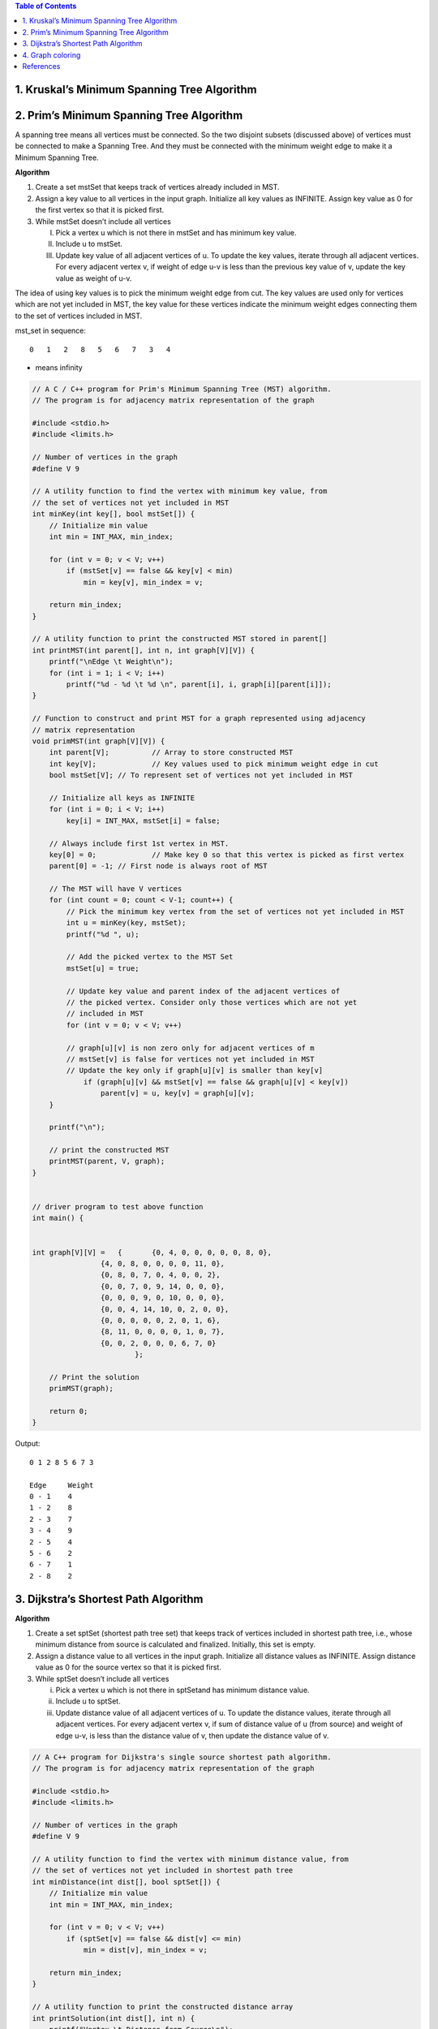 
.. contents:: Table of Contents

1.	Kruskal’s Minimum Spanning Tree Algorithm
------------------------------------------------

2.	Prim’s Minimum Spanning Tree Algorithm
------------------------------------------------

A spanning tree means all vertices must be connected. So the two disjoint subsets (discussed above) of vertices must be connected to make a Spanning Tree. And they must be connected with the minimum weight edge to make it a Minimum Spanning Tree.

**Algorithm**

#.  Create a set mstSet that keeps track of vertices already included in MST.
#.  Assign a key value to all vertices in the input graph. Initialize all key values as INFINITE. Assign key value as 0 for the first vertex so that it is picked first.
#.  While mstSet doesn’t include all vertices

    I.  Pick a vertex u which is not there in mstSet and has minimum key value.
    II. Include u to mstSet.
    III.    Update key value of all adjacent vertices of u. To update the key values, iterate through all adjacent vertices. For every adjacent vertex v, if weight of edge u-v is less than the previous key value of v, update the key value as weight of u-v.

The idea of using key values is to pick the minimum weight edge from cut. The key values are used only for vertices which are not yet included in MST, the key value for these vertices indicate the minimum weight edges connecting them to the set of vertices included in MST.
 

.. image:: .resources/Greedy_Algorithm_Problems_Graphs_MSP.png


mst_set in sequence::

    0   1   2   8   5   6   7   3   4



.. image:: .resources/Greedy_Algorithm_Problems_Graphs_MSP_Table.png

* means infinity

.. code:: cpp

    // A C / C++ program for Prim's Minimum Spanning Tree (MST) algorithm. 
    // The program is for adjacency matrix representation of the graph

    #include <stdio.h>
    #include <limits.h>

    // Number of vertices in the graph
    #define V 9

    // A utility function to find the vertex with minimum key value, from
    // the set of vertices not yet included in MST
    int minKey(int key[], bool mstSet[]) {
        // Initialize min value
        int min = INT_MAX, min_index;

        for (int v = 0; v < V; v++)
            if (mstSet[v] == false && key[v] < min)
                min = key[v], min_index = v;

        return min_index;
    }

    // A utility function to print the constructed MST stored in parent[]
    int printMST(int parent[], int n, int graph[V][V]) {
        printf("\nEdge \t Weight\n");
        for (int i = 1; i < V; i++)
            printf("%d - %d \t %d \n", parent[i], i, graph[i][parent[i]]);
    }

    // Function to construct and print MST for a graph represented using adjacency
    // matrix representation
    void primMST(int graph[V][V]) {
        int parent[V];		// Array to store constructed MST
        int key[V];		// Key values used to pick minimum weight edge in cut
        bool mstSet[V];	// To represent set of vertices not yet included in MST

        // Initialize all keys as INFINITE
        for (int i = 0; i < V; i++)
            key[i] = INT_MAX, mstSet[i] = false;

        // Always include first 1st vertex in MST.
        key[0] = 0;		// Make key 0 so that this vertex is picked as first vertex
        parent[0] = -1;	// First node is always root of MST 

        // The MST will have V vertices
        for (int count = 0; count < V-1; count++) {
            // Pick the minimum key vertex from the set of vertices not yet included in MST
            int u = minKey(key, mstSet);
            printf("%d ", u);
            
            // Add the picked vertex to the MST Set
            mstSet[u] = true;

            // Update key value and parent index of the adjacent vertices of
            // the picked vertex. Consider only those vertices which are not yet
            // included in MST
            for (int v = 0; v < V; v++)

            // graph[u][v] is non zero only for adjacent vertices of m
            // mstSet[v] is false for vertices not yet included in MST
            // Update the key only if graph[u][v] is smaller than key[v]
                if (graph[u][v] && mstSet[v] == false && graph[u][v] < key[v])
                    parent[v] = u, key[v] = graph[u][v];
        }

        printf("\n");
        
        // print the constructed MST
        printMST(parent, V, graph);
    }


    // driver program to test above function
    int main() {


    int graph[V][V] =	{	{0, 4, 0, 0, 0, 0, 0, 8, 0},
                    {4, 0, 8, 0, 0, 0, 0, 11, 0},
                    {0, 8, 0, 7, 0, 4, 0, 0, 2},
                    {0, 0, 7, 0, 9, 14, 0, 0, 0},
                    {0, 0, 0, 9, 0, 10, 0, 0, 0},
                    {0, 0, 4, 14, 10, 0, 2, 0, 0},
                    {0, 0, 0, 0, 0, 2, 0, 1, 6},
                    {8, 11, 0, 0, 0, 0, 1, 0, 7},
                    {0, 0, 2, 0, 0, 0, 6, 7, 0}
                            };

        // Print the solution
        primMST(graph);

        return 0;
    }

Output::

    0 1 2 8 5 6 7 3

    Edge     Weight
    0 - 1    4
    1 - 2    8
    2 - 3    7
    3 - 4    9
    2 - 5    4
    5 - 6    2
    6 - 7    1
    2 - 8    2


3.	Dijkstra’s Shortest Path Algorithm
----------------------------------------

**Algorithm**

#.  Create a set sptSet (shortest path tree set) that keeps track of vertices included in shortest path tree, i.e., whose minimum distance from source is calculated and finalized. Initially, this set is empty.
#.  Assign a distance value to all vertices in the input graph. Initialize all distance values as INFINITE. Assign distance value as 0 for the source vertex so that it is picked first.
#.  While sptSet doesn’t include all vertices

    i.  Pick a vertex u which is not there in sptSetand has minimum distance value.
    ii. Include u to sptSet.
    iii.    Update distance value of all adjacent vertices of u. To update the distance values, iterate through all adjacent vertices. For every adjacent vertex v, if sum of distance value of u (from source) and weight of edge u-v, is less than the distance value of v, then update the distance value of v.
        

.. image:: .resources/Greedy_Algorithm_Problems_Graphs_MSP_Dijkstra.png

.. image:: .resources/Greedy_Algorithm_Problems_Graphs_MSP_DijkstraTable.png

.. code:: cpp

    // A C++ program for Dijkstra's single source shortest path algorithm.
    // The program is for adjacency matrix representation of the graph

    #include <stdio.h>
    #include <limits.h>

    // Number of vertices in the graph
    #define V 9

    // A utility function to find the vertex with minimum distance value, from
    // the set of vertices not yet included in shortest path tree
    int minDistance(int dist[], bool sptSet[]) {
        // Initialize min value
        int min = INT_MAX, min_index;

        for (int v = 0; v < V; v++)	
            if (sptSet[v] == false && dist[v] <= min)
                min = dist[v], min_index = v;

        return min_index;
    }

    // A utility function to print the constructed distance array
    int printSolution(int dist[], int n) {
        printf("Vertex \t Distance from Source\n");
        for (int i = 0; i < V; i++)
            printf("%d \t\t %d\n", i, dist[i]);
    }

    // Funtion that implements Dijkstra's single source shortest path algorithm
    // for a graph represented using adjacency matrix representation
    void dijkstra(int graph[V][V], int src) {
        int dist[V];	 // The output array. dist[i] will hold the shortest
                        // distance from src to i

        bool sptSet[V]; // sptSet[i] will true if vertex i is included in shortest
                        // path tree or shortest distance from src to i is finalized

        // Initialize all distances as INFINITE and stpSet[] as false
        for (int i = 0; i < V; i++)
            dist[i] = INT_MAX, sptSet[i] = false;

        // Distance of source vertex from itself is always 0
        dist[src] = 0;

        // Find shortest path for all vertices
        for (int count = 0; count < V-1; count++) {
            // Pick the minimum distance vertex from the set of vertices not
            // yet processed. u is always equal to src in first iteration.
            int u = minDistance(dist, sptSet);
            
            // Mark the picked vertex as processed
            sptSet[u] = true;
            
            // Update dist value of the adjacent vertices of the picked vertex.
            for (int v = 0; v < V; v++)
            
                // Update dist[v] only if is not in sptSet, 
                // there is an edge from u to v, and 
                // total weight of path from src to v through u is 
                // smaller than current value of dist[v]
        
                // do not calculate distance of those nodes which are already visited
                if (!sptSet[v] && graph[u][v] && dist[u] != INT_MAX 
                                    && dist[u]+graph[u][v] < dist[v])
                    dist[v] = dist[u] + graph[u][v];
        }

        // print the constructed distance array
        printSolution(dist, V);
    }

    // driver program to test above function
    int main() {

    /* Let us create the example graph discussed above */
    int graph[V][V] =	{	{0, 4, 0, 0, 0, 0, 0, 8, 0},
                    {4, 0, 8, 0, 0, 0, 0, 11, 0},
                    {0, 8, 0, 7, 0, 4, 0, 0, 2},
                    {0, 0, 7, 0, 9, 14, 0, 0, 0},
                    {0, 0, 0, 9, 0, 10, 0, 0, 0},
                    {0, 0, 4, 14, 10, 0, 2, 0, 0},
                    {0, 0, 0, 0, 0, 2, 0, 1, 6},
                    {8, 11, 0, 0, 0, 0, 1, 0, 7},
                    {0, 0, 2, 0, 0, 0, 6, 7, 0}
                };

        dijkstra(graph, 0);

        return 0;
    }

Output::

    Vertex 	 Distance from Source
    0 		 0
    1 		 4
    2 		 12
    3 		 19
    4 		 21
    5 		 11
    6 		 9
    7 		 8
    8 		 14


#.  The code is for undirected graph, same dijkstra function can be used for directed graphs also.
#.  The code finds shortest distances from source to all vertices. If we are interested only in shortest distance from source to a single target, we can break the for loop when the picked minimum distance vertex is equal to target.
#.  Time Complexity of the implementation is O(V^2). If the input graph is represented using adjacency list, it can be reduced to O(E log V) with the help of binary heap.
#.  Dijkstra’s algorithm doesn’t work for graphs with negative weight edges. For graphs with negative weight edges, Bellman–Ford algorithm can be used.

4.	Graph coloring
--------------------


References
----------------

https://www.geeksforgeeks.org/greedy-algorithms/


